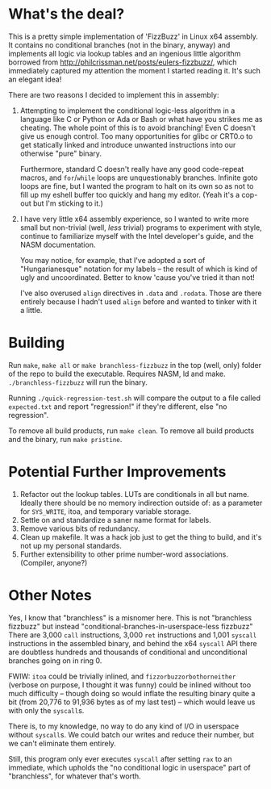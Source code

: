 * What's the deal?
This is a pretty simple implementation of 'FizzBuzz' in Linux x64 assembly. It contains no conditional branches (not in
the binary, anyway) and implements all logic via lookup tables and an ingenious little algorithm borrowed from
http://philcrissman.net/posts/eulers-fizzbuzz/, which immediately captured my attention the moment I started reading
it. It's such an elegant idea!

There are two reasons I decided to implement this in assembly:

1. Attempting to implement the conditional logic-less algorithm in a language like C or Python or Ada or Bash or what
   have you strikes me as cheating. The whole point of this is to avoid branching! Even C doesn't give us enough
   control. Too many opportunities for glibc or CRT0.o to get statically linked and introduce unwanted instructions into
   our otherwise "pure" binary.

   Furthermore, standard C doesn't really have any good code-repeat macros, and ~for~​/​~while~ loops are unquestionably
   branches. Infinite goto loops are fine, but I wanted the program to halt on its own so as not to fill up my eshell
   buffer too quickly and hang my editor. (Yeah it's a cop-out but I'm sticking to it.)
2. I have very little x64 assembly experience, so I wanted to write more small but non-trivial (well, /less/ trivial)
   programs to experiment with style, continue to familiarize myself with the Intel developer's guide, and the NASM
   documentation.

   You may notice, for example, that I've adopted a sort of "Hungarianesque" notation for my labels -- the result of
   which is kind of ugly and uncoordinated. Better to know 'cause you've tried it than not!

   I've also overused ~align~ directives in ~.data~ and ~.rodata~. Those are there entirely because I hadn't used
   ~align~ before and wanted to tinker with it a little.
* Building
Run ~make~, ~make all~ or ~make branchless-fizzbuzz~ in the top (well, only) folder of the repo to build the
executable. Requires NASM, ld and make. ~./branchless-fizzbuzz~ will run the binary.

Running ~./quick-regression-test.sh~ will compare the output to a file called ~expected.txt~ and report "regression!" if
they're different, else "no regression".

To remove all build products, run ~make clean~. To remove all build products and the binary, run ~make pristine~.
* Potential Further Improvements
1. Refactor out the lookup tables. LUTs are conditionals in all but name. Ideally there should be no memory indirection
   outside of: as a parameter for ~SYS_WRITE~, itoa, and temporary variable storage.
2. Settle on and standardize a saner name format for labels.
3. Remove various bits of redundancy.
4. Clean up makefile. It was a hack job just to get the thing to build, and it's not up my personal standards.
5. Further extensibility to other prime number-word associations. (Compiler, anyone?)
* Other Notes
Yes, I know that "branchless" is a misnomer here. This is not "branchless fizzbuzz" but instead
"conditional-branches-in-userspace-less fizzbuzz" There are 3,000 ~call~ instructions, 3,000 ~ret~ instructions and
1,001 ~syscall~ instructions in the assembled binary, and behind the x64 ~syscall~ API there are doubtless hundreds and
thousands of conditional and unconditional branches going on in ring 0.

FWIW: ~itoa~ could be trivially inlined, and ~fizzorbuzzorbothorneither~ (verbose on purpose, I thought it was funny)
could be inlined without too much difficulty -- though doing so would inflate the resulting binary quite a bit (from
20,776 to 91,936 bytes as of my last test) -- which would leave us with only the ~syscall~​s.

There is, to my knowledge, no way to do any kind of I/O in userspace without ~syscall~​s. We could batch our writes and
reduce their number, but we can't eliminate them entirely.

Still, this program only ever executes ~syscall~ after setting ~rax~ to an immediate, which upholds the "no conditional
logic in userspace" part of "branchless", for whatever that's worth.
